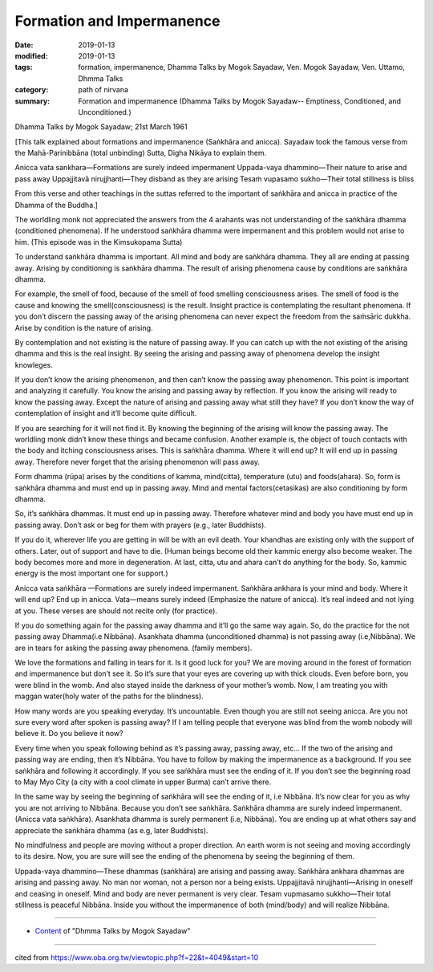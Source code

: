 ==========================================
Formation and Impermanence
==========================================

:date: 2019-01-13
:modified: 2019-01-13
:tags: formation, impermanence, Dhamma Talks by Mogok Sayadaw, Ven. Mogok Sayadaw, Ven. Uttamo, Dhmma Talks
:category: path of nirvana
:summary: Formation and impermanence (Dhamma Talks by Mogok Sayadaw-- Emptiness, Conditioned, and Unconditioned.)

Dhamma Talks by Mogok Sayadaw; 21st March 1961

[This talk explained about formations and impermanence (Saṅkhāra and anicca). Sayadaw took the famous verse from the Mahā-Parinibbāna (total unbinding) Sutta, Digha Nikāya to explain them.

Anicca vata sankhara—Formations are surely indeed impermanent
Uppada-vaya dhammino—Their nature to arise and pass away
Uppajjitavā nirujjhanti—They disband as they are arising
Tesaṁ vupasamo sukho—Their total stillness is bliss

From this verse and other teachings in the suttas referred to the important of saṅkhāra and anicca in practice of the Dhamma of the Buddha.]

The worldling monk not appreciated the answers from the 4 arahants was not understanding of the saṅkhāra dhamma (conditioned phenomena). If he understood saṅkhāra dhamma were impermanent and this problem would not arise to him. (This episode was in the Kimsukopama Sutta)

To understand saṅkhāra dhamma is important. All mind and body are saṅkhāra dhamma. They all are ending at passing away. Arising by conditioning is saṅkhāra dhamma. The result of arising phenomena cause by conditions are saṅkhāra dhamma. 

For example, the smell of food, because of the smell of food smelling consciousness arises. The smell of food is the cause and knowing the smell(consciousness) is the result. Insight practice is contemplating the resultant phenomena. If you don’t discern the passing away of the arising phenomena can never expect the freedom from the saṁsāric dukkha. Arise by condition is the nature of arising. 

By contemplation and not existing is the nature of passing away. If you can catch up with the not existing of the arising dhamma and this is the real insight. By seeing the arising and passing away of phenomena develop the insight knowleges.

If you don’t know the arising phenomenon, and then can’t know the passing away phenomenon. This point is important and analyzing it carefully. You know the arising and passing away by reflection. If you know the arising will ready to know the passing away. Except the nature of arising and passing away what still they have? If you don’t know the way of contemplation of insight and it’ll become quite difficult.

If you are searching for it will not find it. By knowing the beginning of the arising will know the passing away. The worldling monk didn’t know these things and became confusion. Another example is, the object of touch contacts with the body and itching consciousness arises. This is saṅkhāra dhamma. Where it will end up? It will end up in passing away. Therefore never forget that the arising phenomenon will pass away.

Form dhamma (rūpa) arises by the conditions of kamma, mind(citta), temperature (utu) and foods(ahara). So, form is saṅkhāra dhamma and must end up in passing away. Mind and mental factors(cetasikas) are also conditioning by form dhamma. 

So, it’s saṅkhāra dhammas. It must end up in passing away. Therefore whatever mind and body you have must end up in passing away. Don’t ask or beg for them with prayers (e.g., later Buddhists). 

If you do it, wherever life you are getting in will be with an evil death. Your khandhas are existing only with the support of others. Later, out of support and have to die. (Human beings become old their kammic energy also become weaker. The body becomes more and more in degeneration. At last, citta, utu and ahara can’t do anything for the body. So, kammic energy is the most important one for support.)

Anicca vata saṅkhāra —Formations are surely indeed impermanent. Saṅkhāra ankhara is your mind and body. Where it will end up? End up in anicca. Vata—means surely indeed (Emphasize the nature of anicca). It’s real indeed and not lying at you. These verses are should not recite only (for practice).

If you do something again for the passing away dhamma and it’ll go the same way again. So, do the practice for the not passing away Dhamma(i.e Nibbāna). Asankhata dhamma (unconditioned dhamma) is not passing away (i.e,Nibbāna). We are in tears for asking the passing away phenomena. (family members). 

We love the formations and falling in tears for it. Is it good luck for you? We are moving around in the forest of formation and impermanence but don’t see it. So it’s sure that your eyes are covering up with thick clouds. Even before born, you were blind in the womb. And also stayed inside the darkness of your mother’s womb. Now, I am treating you with maggan water(holy water of the paths for the blindness).

How many words are you speaking everyday. It’s uncountable. Even though you are still not seeing anicca. Are you not sure every word after spoken is passing away? If I am telling people that everyone was blind from the womb nobody will believe it. Do you believe it now? 

Every time when you speak following behind as it’s passing away, passing away, etc… If the two of the arising and passing way are ending, then it’s Nibbāna. You have to follow by making the impermanence as a background. If you see saṅkhāra and following it accordingly. If you see saṅkhāra must see the ending of it. If you don’t see the beginning road to May Myo City (a city with a cool climate in upper Burma) can’t arrive there. 

In the same way by seeing the beginning of saṅkhāra will see the ending of it, i.e Nibbāna. It’s now clear for you as why you are not arriving to Nibbāna. Because you don’t see saṅkhāra. Saṅkhāra dhamma are surely indeed impermanent. (Anicca vata saṅkhāra). Asankhata dhamma is surely permanent (i.e, Nibbāna). You are ending up at what others say and appreciate the saṅkhāra dhamma (as e.g, later Buddhists). 

No mindfulness and people are moving without a proper direction. An earth worm is not seeing and moving accordingly to its desire. Now, you are sure will see the ending of the phenomena by seeing the beginning of them.

Uppada-vaya dhammino—These dhammas (saṅkhāra) are arising and passing away. Saṅkhāra ankhara dhammas are arising and passing away. No man nor woman, not a person nor a being exists. Uppajjitavā nirujjhanti—Arising in oneself and ceasing in oneself. Mind and body are never permanent is very clear. Tesam vupmasamo sukkho—Their total stillness is peaceful Nibbāna. Inside you without the impermanence of both (mind/body) and will realize Nibbāna.

------

- `Content <{filename}../publication-of-ven-uttamo%zh.rst#dhmma-talks-by-mogok-sayadaw>`__ of "Dhmma Talks by Mogok Sayadaw"

------

cited from https://www.oba.org.tw/viewtopic.php?f=22&t=4049&start=10

..
  2019-01-13  create rst
  https://mogokdhammatalks.blog/